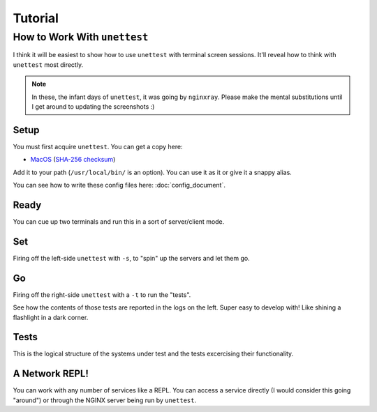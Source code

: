 ==========
 Tutorial
==========

How to Work With ``unettest``
-----------------------------

I think it will be easiest to show how to use ``unettest`` with terminal screen sessions.
It'll reveal how to think with ``unettest`` most directly. 

.. NOTE::
  In these, the infant days of ``unettest``, it was going by ``nginxray``. Please make
  the mental substitutions until I get around to updating the screenshots :)

Setup
^^^^^

You must first acquire ``unettest``. You can get a copy here:

* `MacOS <https://nginxray.s3.us-east-2.amazonaws.com/nginxray.mac>`_
  (`SHA-256 checksum <https://nginxray.s3.us-east-2.amazonaws.com/mac-sha256>`_)

Add it to your path (``/usr/local/bin/`` is an option). You can use it as it or give it a
snappy alias.

You can see how to write these config files here: :doc:`config_document`. 

.. image:: tutorial_photos/0alias.png


Ready
^^^^^

.. image:: tutorial_photos/1ready.png

You can cue up two terminals and run this in a sort of server/client mode.

Set
^^^

.. image:: tutorial_photos/2set.png

Firing off the left-side ``unettest`` with ``-s``, to "spin" up the servers and let them go.

Go
^^

.. image:: tutorial_photos/3go.png

Firing off the right-side ``unettest`` with a ``-t`` to run the "tests".

See how the contents of those tests are reported in the logs on the left. Super easy to
develop with! Like shining a flashlight in a dark corner.

Tests
^^^^^

.. image:: tutorial_photos/4testconfig.png

This is the logical structure of the systems under test and the tests excercising their
functionality.

A Network REPL!
^^^^^^^^^^^^^^^

.. image:: tutorial_photos/5repl.png

You can work with any number of services like a REPL. You can access a service directly (I
would consider this going "around") or through the NGINX server being run by ``unettest``.
